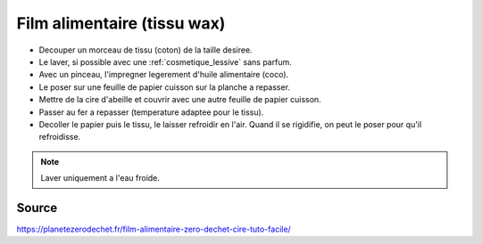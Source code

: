 .. index:: cosmétique; Film alimentaire
.. index:: cosmétique; Tissu wax

.. index:: Cire d'abeilles; Tissu wax
.. index:: Huile; Tissu wax

.. _cosmetique_film_alimentaire:

Film alimentaire (tissu wax)
############################


* Decouper un morceau de tissu (coton) de la taille desiree.
* Le laver, si possible avec une :ref:`cosmetique_lessive` sans parfum.
* Avec un pinceau, l'impregner legerement d'huile alimentaire (coco).
* Le poser sur une feuille de papier cuisson sur la planche a repasser.
* Mettre de la cire d'abeille et couvrir avec une autre feuille de papier cuisson.
* Passer au fer a repasser (temperature adaptee pour le tissu).
* Decoller le papier puis le tissu, le laisser refroidir en l'air. Quand il se rigidifie, on peut le poser pour qu'il
  refroidisse.


.. note:: Laver uniquement a l'eau froide.


Source
======

https://planetezerodechet.fr/film-alimentaire-zero-dechet-cire-tuto-facile/
